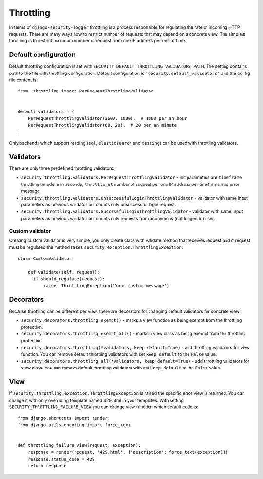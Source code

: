 .. _throttling:

Throttling
==========

In terms of ``django-security-logger`` throttling is a process responsible for regulating the rate of incoming HTTP requests. There are many ways how to restrict number of requests that may depend on a concrete view. The simplest throttling is to restrict maximum number of request from one IP address per unit of time.


Default configuration
---------------------

Default throttling configuration is set with ``SECURITY_DEFAULT_THROTTLING_VALIDATORS_PATH``. The setting contains path to the file with throttling configuration. Default configuration is ``'security.default_validators'`` and the config file content is::

    from .throttling import PerRequestThrottlingValidator


    default_validators = (
        PerRequestThrottlingValidator(3600, 1000),  # 1000 per an hour
        PerRequestThrottlingValidator(60, 20),  # 20 per an minute
    )

Only backends which support reading (``sql``, ``elasticsearch`` and ``testing``) can be used with throttling validators.

Validators
----------

There are only three predefined throttling validators:

* ``security.throttling.validators.PerRequestThrottlingValidator`` - init parameters are ``timeframe`` throttling timedelta in seconds, ``throttle_at`` number of request per one IP address per timeframe and error message.
* ``security.throttling.validators.UnsuccessfulLoginThrottlingValidator`` - validator with same input parameters as previous validator but counts only unsuccessful login request.
* ``security.throttling.validators.SuccessfulLoginThrottlingValidator`` - validator with same input parameters as previous validator but counts only requests from anonymous (not logged in) user.

Custom validator
^^^^^^^^^^^^^^^^

Creating custom validator is very simple, you only create class with validate method that receives request and if request must be regulated the method raises ``security.exception.ThrottlingException``::

    class CustomValidator:

        def validate(self, request):
          if should_regulate(request):
              raise  ThrottlingException('Your custom message')


Decorators
----------

Because throttling can be different per view, there are decorators for changing default validators for concrete view:

* ``security.decorators.throttling_exempt()`` - marks a view function as being exempt from the throttling protection.
* ``security.decorators.throttling_exempt_all()`` - marks a view class as being exempt from the throttling protection.
* ``security.decorators.throttling(*validators, keep_default=True)`` - add throttling validators for view function. You can remove default throttling validators with set ``keep_default`` to the ``False`` value.
* ``security.decorators.throttling_all(*validators, keep_default=True)`` - add throttling validators for view class. You can remove default throttling validators with set ``keep_default`` to the ``False`` value.

View
----

If ``security.throttling.exception.ThrottlingException`` is raised the specific error view is returned. You can change it with only overriding template named 429.html in your templates. With setting ``SECURITY_THROTTLING_FAILURE_VIEW`` you can change view function which default code is::

    from django.shortcuts import render
    from django.utils.encoding import force_text


    def throttling_failure_view(request, exception):
        response = render(request, '429.html', {'description': force_text(exception)})
        response.status_code = 429
        return response
